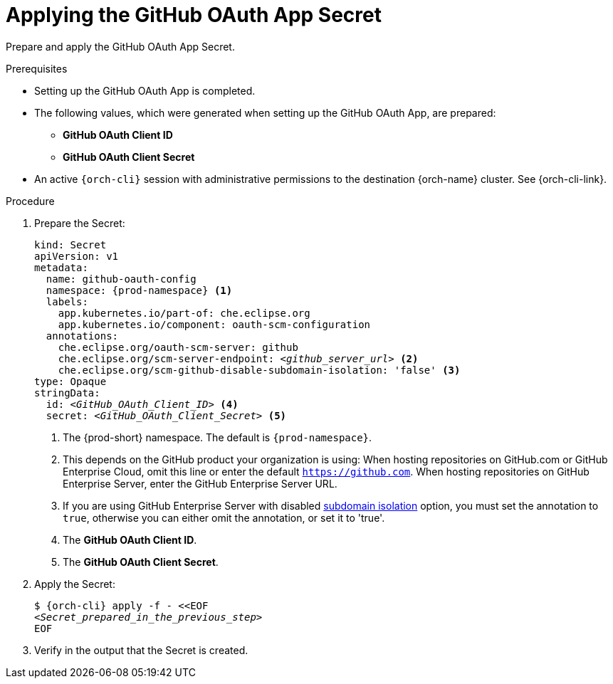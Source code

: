 :_content-type: PROCEDURE
:description: Applying the GitHub OAuth App Secret
:keywords: github-oauth-app, apply, secret, github
:navtitle: Applying the GitHub OAuth App Secret
// :page-aliases:

[id="applying-the-github-oauth-app-secret"]
= Applying the GitHub OAuth App Secret

Prepare and apply the GitHub OAuth App Secret.

.Prerequisites

* Setting up the GitHub OAuth App is completed.

* The following values, which were generated when setting up the GitHub OAuth App, are prepared:
** *GitHub OAuth Client ID*
** *GitHub OAuth Client Secret*

* An active `{orch-cli}` session with administrative permissions to the destination {orch-name} cluster. See {orch-cli-link}.

.Procedure

. Prepare the Secret:
+
[source,yaml,subs="+quotes,+attributes,+macros"]
----
kind: Secret
apiVersion: v1
metadata:
  name: github-oauth-config
  namespace: {prod-namespace} <1>
  labels:
    app.kubernetes.io/part-of: che.eclipse.org
    app.kubernetes.io/component: oauth-scm-configuration
  annotations:
    che.eclipse.org/oauth-scm-server: github
    che.eclipse.org/scm-server-endpoint: __<github_server_url>__ <2>
    che.eclipse.org/scm-github-disable-subdomain-isolation: 'false' <3>
type: Opaque
stringData:
  id: __<GitHub_OAuth_Client_ID>__ <4>
  secret: __<GitHub_OAuth_Client_Secret>__ <5>
----
<1> The {prod-short} namespace. The default is `{prod-namespace}`.
<2> This depends on the GitHub product your organization is using: When hosting repositories on GitHub.com or GitHub Enterprise Cloud, omit this line or enter the default `https://github.com`. When hosting repositories on GitHub Enterprise Server, enter the GitHub Enterprise Server URL.
<3> If you are using GitHub Enterprise Server with disabled link:https://docs.github.com/en/enterprise-server/admin/configuration/hardening-security-for-your-enterprise/enabling-subdomain-isolation#about-subdomain-isolation[subdomain isolation] option, you must set the annotation to `true`, otherwise you can either omit the annotation, or set it to 'true'.
<4> The *GitHub OAuth Client ID*.
<5> The *GitHub OAuth Client Secret*.

. Apply the Secret:
+
[subs="+quotes,+attributes,+macros"]
----
$ {orch-cli} apply -f - <<EOF
__<Secret_prepared_in_the_previous_step>__
EOF
----

. Verify in the output that the Secret is created.
